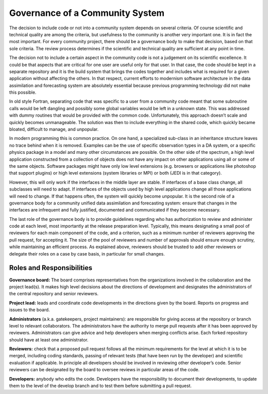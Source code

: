 Governance of a Community System
================================

The decision to include code or not into a community system depends on several
criteria.
Of course scientific and technical quality are among the criteria, but usefulness
to the community is another very important one.
It is in fact the most important.
For every community project, there should be a governance body to make that decision,
based on that sole criteria.
The review process determines if the scientific and technical quality are sufficient
at any point in time.

The decision not to include a certain aspect in the community code is not a
judgement on its scientific excellence.
It could be that aspects that are critical for one user are useful only for that user.
In that case, the code should be kept in a separate repository and it is the build
system that brings the codes together and includes what is required for a given
application without affecting the others.
In that respect, current efforts to modernism software architecture in the data
assimilation and forecasting system are absolutely essential because previous
programming technology did not make this possible.

In old style Fortran, separating code that was specific to a user from a community
code meant that some subroutine calls would be left dangling and possibly some
global variables would be left in a unknown state.
This was addressed with dummy routines that would be provided with the common code.
Unfortunately, this approach doesn’t scale and quickly becomes unmanageable.
The solution was then to include everything in the shared code, which quickly became
bloated, difficult to manage, and unpopular.

In modern programming this is common practice.
On one hand, a specialized sub-class in an inheritance structure leaves no trace
behind when it is removed.
Examples can be the use of specific observation types in a DA system, or a specific
physics package in a model and many other circumstances are possible.
On the other side of the spectrum, a high level application constructed from a
collection of objects does not have any impact on other applications using all or
some of the same objects.
Software packages might have only low level extensions (e.g. browsers or
applications like photoshop that support plugins) or high level extensions
(system libraries or MPI) or both (JEDI is in that category).

However, this will only work if the interfaces in the middle layer are stable.
If interfaces of a base class change, all subclasses will need to adapt.
If interfaces of the objects used by high level applications change all those
applications will need to change.
If that happens often, the system will quickly become unpopular.
It is the second role of a governance body for a community unified data assimilation
and forecasting system: ensure that changes in the interfaces are infrequent and
fully justified, documented and communicated if they become necessary.

The last role of the governance body is to provide guidelines regarding who has
authorization to review and administer code at each level, most importantly at the
release preparation level.
Typically, this means designating a small pool of reviewers for each main component
of the code, and a criterion, such as a minimum number of reviewers approving the
pull request, for accepting it.
The size of the pool of reviewers and number of approvals should ensure enough
scrutiny, while maintaining an efficient process.
As explained above, reviewers should be trusted to add other reviewers or delegate
their roles on a case by case basis, in particular for small changes.

Roles and Responsibilities
^^^^^^^^^^^^^^^^^^^^^^^^^^

**Governance board:** The board comprises representatives from the organizations
involved in the collaboration and the project lead(s).
It makes high level decisions about the directions of development and designates
the administrators of the central repository and senior reviewers.

**Project lead:** leads and coordinate code developments in the directions given
by the board.
Reports on progress and issues to the board.

**Administrators** (a.k.a. gatekeepers, project maintainers): are responsible for
giving access at the repository or branch level to relevant collaborators.
The administrators have the authority to merge pull requests after it has been
approved by reviewers.
Administrators can give advice and help developers when merging conflicts arise.
Each forked repository should have at least one administrator.

**Reviewers:** check that a proposed pull request follows all the minimum
requirements for the level at which it is to be merged, including coding standards,
passing of relevant tests (that have been run by the developer) and scientific
evaluation if applicable.
In principle all developers should be involved in reviewing other developer’s code.
Senior reviewers can be designated by the board to oversee reviews in particular
areas of the code.

**Developers:** anybody who edits the code.
Developers have the responsibility to document their developments, to update them
to the level of the develop branch and to test them before submitting a pull request.
